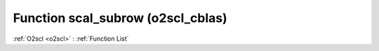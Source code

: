 Function scal_subrow (o2scl_cblas)
==================================

:ref:`O2scl <o2scl>` : :ref:`Function List`

.. doxygenfunction:: o2scl_cblas::scal_subrow
